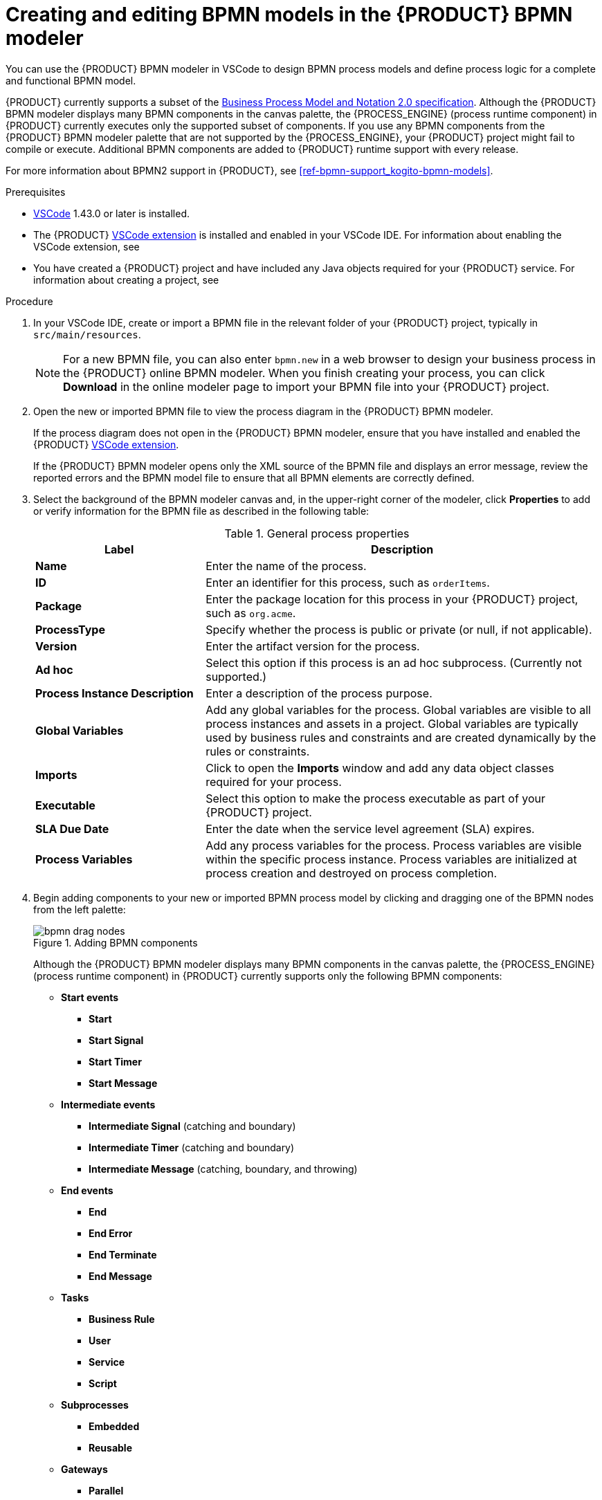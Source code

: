 [id='proc-bpmn-model-creating_{context}']
= Creating and editing BPMN models in the {PRODUCT} BPMN modeler

You can use the {PRODUCT} BPMN modeler in VSCode to design BPMN process models and define process logic for a complete and functional BPMN model.

{PRODUCT} currently supports a subset of the https://www.omg.org/spec/BPMN/2.0/About-BPMN[Business Process Model and Notation 2.0 specification]. Although the {PRODUCT} BPMN modeler displays many BPMN components in the canvas palette, the {PROCESS_ENGINE} (process runtime component) in {PRODUCT} currently executes only the supported subset of components. If you use any BPMN components from the {PRODUCT} BPMN modeler palette that are not supported by the {PROCESS_ENGINE}, your {PRODUCT} project might fail to compile or execute. Additional BPMN components are added to {PRODUCT} runtime support with every release.

For more information about BPMN2 support in {PRODUCT}, see xref:ref-bpmn-support_kogito-bpmn-models[].

.Prerequisites
* https://code.visualstudio.com/[VSCode] 1.43.0 or later is installed.
* The {PRODUCT} https://github.com/kiegroup/kogito-tooling/releases[VSCode extension] is installed and enabled in your VSCode IDE. For information about enabling the VSCode extension, see
ifdef::KOGITO-ENT[]
{URL_CREATING_RUNNING}#proc-kogito-vscode-extension_kogito-creating-running[_{CREATING_RUNNING}_].
endif::[]
ifdef::KOGITO-COMM[]
xref:proc-kogito-vscode-extension_kogito-creating-running[].
endif::[]
* You have created a {PRODUCT} project and have included any Java objects required for your {PRODUCT} service. For information about creating a project, see
ifdef::KOGITO-ENT[]
{URL_CREATING_RUNNING}[_{CREATING_RUNNING}_].
endif::[]
ifdef::KOGITO-COMM[]
xref:chap-kogito-creating-running[].
endif::[]

.Procedure
. In your VSCode IDE, create or import a BPMN file in the relevant folder of your {PRODUCT} project, typically in `src/main/resources`.
+
NOTE: For a new BPMN file, you can also enter `bpmn.new` in a web browser to design your business process in the {PRODUCT} online BPMN modeler. When you finish creating your process, you can click *Download* in the online modeler page to import your BPMN file into your {PRODUCT} project.

. Open the new or imported BPMN file to view the process diagram in the {PRODUCT} BPMN modeler.
+
--
If the process diagram does not open in the {PRODUCT} BPMN modeler, ensure that you have installed and enabled the {PRODUCT} https://github.com/kiegroup/kogito-tooling/releases[VSCode extension].

If the {PRODUCT} BPMN modeler opens only the XML source of the BPMN file and displays an error message, review the reported errors and the BPMN model file to ensure that all BPMN elements are correctly defined.
--
. Select the background of the BPMN modeler canvas and, in the upper-right corner of the modeler, click *Properties* to add or verify information for the BPMN file as described in the following table:
+
--
.General process properties
[cols="30%,70%", options="header"]
|===
|Label
|Description

| *Name*
| Enter the name of the process.

| *ID*
| Enter an identifier for this process, such as `orderItems`.

| *Package*
| Enter the package location for this process in your {PRODUCT} project, such as `org.acme`.

| *ProcessType*
| Specify whether the process is public or private (or null, if not applicable).

| *Version*
| Enter the artifact version for the process.

| *Ad hoc*
| Select this option if this process is an ad hoc subprocess. (Currently not supported.)

| *Process Instance Description*
| Enter a description of the process purpose.

| *Global Variables*
|  Add any global variables for the process. Global variables are visible to all process instances and assets in a project. Global variables are typically used by business rules and constraints and are created dynamically by the rules or constraints.

| *Imports*
| Click to open the *Imports* window and add any data object classes required for your process.

| *Executable*
| Select this option to make the process executable as part of your {PRODUCT} project.

| *SLA Due Date*
| Enter the date when the service level agreement (SLA) expires.

| *Process Variables*
| Add any process variables for the process. Process variables are visible within the specific process instance. Process variables are initialized at process creation and destroyed on process completion.
|===
--
. Begin adding components to your new or imported BPMN process model by clicking and dragging one of the BPMN nodes from the left palette:
+
--
.Adding BPMN components
image::kogito/bpmn/bpmn-drag-nodes.png[]

Although the {PRODUCT} BPMN modeler displays many BPMN components in the canvas palette, the {PROCESS_ENGINE} (process runtime component) in {PRODUCT} currently supports only the following BPMN components:

* *Start events*
** *Start*
** *Start Signal*
** *Start Timer*
** *Start Message*
* *Intermediate events*
** *Intermediate Signal* (catching and boundary)
** *Intermediate Timer* (catching and boundary)
** *Intermediate Message* (catching, boundary, and throwing)
* *End events*
** *End*
** *End Error*
** *End Terminate*
** *End Message*
* *Tasks*
** *Business Rule*
** *User*
** *Service*
** *Script*
* *Subprocesses*
** *Embedded*
** *Reusable*
* *Gateways*
** *Parallel*
** *Event*
** *Exclusive*
** *Inclusive*

--
. In the BPMN modeler canvas, for each new BPMN component that you add, select the new node, and in the upper-right corner of the BPMN modeler, click *Properties* to define the node identity and behavior.
+
--
For more information about BPMN component properties, see xref:ref-bpmn-support_kogito-bpmn-models[].

For this example, use a business rule task based on a Decision Model and Notation (DMN) decision model as your first activity node.

This example assumes that you have the following assets in your {PRODUCT} project:

* A Java object `org.acme.Person`
* A DMN model `PersonDecisions.dmn` with the namespace `\https://kiegroup.org/dmn/_52CEF9FD-9943-4A89-96D5-6F66810CA4C1`
--
. In the left palette, select *Activities* -> *Business Rule*, drag the task to the canvas, and link to it from a start event.
. Select the business rule task and define the following properties:

* *General*: Name the rule task `Evaluate person`.
* *Implementation/Execution*: Set the following values:
** *Rule Language*: `DMN`
** *Namespace*: `\https://kiegroup.org/dmn/_52CEF9FD-9943-4A89-96D5-6F66810CA4C1`
** *Decision Name*: `isAdult`
** *DMN Model Name*: `PersonDecisions`
* *Data Assignments*: Add the following assignments:
** *Data Input*: Add a data input with the name `Person`, with the type `org.acme.Person`, and with the source `person`.
** *Data Output*: Add a data output with the name `isAdult`, with the type `Boolean`, and with the source `isAdult`.
. In the left palette, select *Gateways* -> *Exclusive*, drag the gateway to the canvas, and link to it from the rule task.
. In the left palette, select *Activities* -> *User*, drag the user task to the canvas, and link to it from the exclusive gateway.
. Select the user task and define the following properties:

* *General*: Name the user task `Special handling for children`.
* *Implementation/Execution*: Set the task name to `ChildrenHandling`, and add a data input with the name `person`, the type `org.acme.Person`, and the source `person`.
. In the left palette, select *End Events* -> *End*, drag two end events to the canvas, and link to one end event from the user task and to the other end event from the exclusive gateway.
. Select the connector that connects the exclusive gateway to the end event and for the *Implementation/Execution* property, set the *Condition Expression* to `Java` and enter the condition `return isAdult == true;`.
. Select the connector that connects the exclusive gateway to the user task and for the *Implementation/Execution* property, set the *Condition Expression* to `Java` and enter the condition to `return isAdult == false;`
. Save the BPMN process file.
+
--
The following is the BPMN model for applicant age evaluation in this example:

.Example `persons.bpmn2` BPMN process
image::kogito/creating-running/kogito-bpmn-example-person.png[Image of `persons.bpmn2` process diagram]

You can continue adding or modifying any remaining components and properties of your BPMN process or create a separate example.

The following are additional BPMN models that are used with the `persons.bpmn2` process as part of the same example application:

.Example `orders.bpmn2` process
image::kogito/bpmn/bpmn-model-example-orders.png[Image of `orders.bpmn2` example process]

.Example `orderItems.bpmn2` process invoked as a subprocess
image::kogito/bpmn/bpmn-model-example-order-items.png[Image of `orderItems.bpmn` example process]

As an illustration of a more complex use case, the following is an example BPMN model from a separate mortgage loan application for determining loan approval:

.Example business process for a mortgage loan application
image::kogito/bpmn/bpmn-model-example-mortgage-application.png[Image of mortgage application business process.]

For more {PRODUCT} examples and instructions for using them, see the https://github.com/kiegroup/kogito-examples[`kogito-examples`] repository in GitHub.
--
